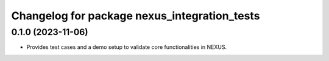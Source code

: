 ^^^^^^^^^^^^^^^^^^^^^^^^^^^^^^^^^^^^^^^^^^^^^
Changelog for package nexus_integration_tests
^^^^^^^^^^^^^^^^^^^^^^^^^^^^^^^^^^^^^^^^^^^^^

0.1.0 (2023-11-06)
------------------
* Provides test cases and a demo setup to validate core functionalities in NEXUS.
